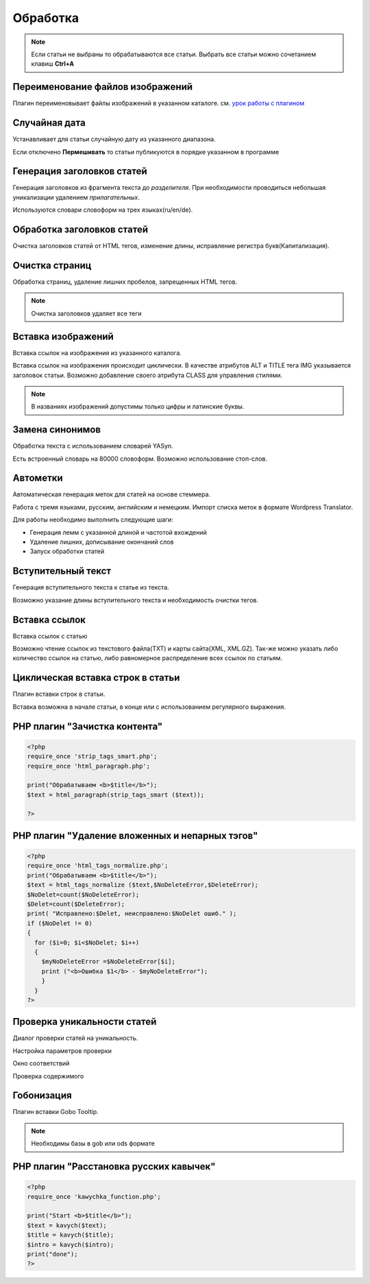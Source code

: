 Обработка
=========

.. note::
    Если статьи не выбраны то обрабатываются все статьи.
    Выбрать все статьи можно сочетанием клавиш **Ctrl+A**

Переименование файлов изображений
---------------------------------

Плагин переименовывает файлы изображений в указанном каталоге.
см. `урок работы с плагином <http://content-monster.com/tutor/renamer.html>`_

Случайная дата
--------------

Устанавливает для статьи случайную дату из указанного диапазона.

.. image:: images/process_randomdates.png

Если отключено **Пермешивать** то статьи публикуются в порядке указанном в программе

Генерация заголовков статей
---------------------------

Генерация заголовков из фрагмента текста до *разделителя*. При необходимости проводиться небольшая уникализации удалением *прилагательных*.

.. image:: images/process_autotitles.png

Используются словари словоформ на трех языках(ru/en/de).

Обработка заголовков статей
---------------------------

Очистка заголовков статей от HTML тегов, изменение длины, исправление регистра букв(Капитализация).

.. image:: images/process_titleclean.png

Очистка страниц
---------------

Обработка страниц, удаление лишних пробелов, запрещенных HTML тегов.

.. image:: images/process_textclean.png

.. note::
    Очистка заголовков удаляет все теги

Вставка изображений
-------------------

Вставка ссылок на изображения из указанного каталога.

.. image:: images/process_insertimages.png

Вставка ссылок на изображения происходит циклически. В качестве атрибутов ALT и TITLE тега IMG указывается заголовок статьи. Возможно добавление своего атрибута CLASS для управления стилями.

.. note::
    В названиях изображений допустимы только цифры и латинские буквы.

Замена синонимов
----------------

Обработка текста с использованием словарей YASyn.

.. image:: images/process_syno.png

Есть встроенный словарь на 80000 словоформ. Возможно использование стоп-слов.

Автометки
---------

Автоматическая генерация меток для статей на основе стеммера.

.. image:: images/process_autotags.png

Работа с тремя языками, русским, английским и немецким. Импорт списка меток в формате Wordpress Translator. 

Для работы необходимо выполнить следующие шаги:

* Генерация лемм с указанной длиной и частотой вхождений
* Удаление лишних, дописывание окончаний слов
* Запуск обработки статей

Вступительный текст
-------------------

Генерация вступительного текста к статье из текста.

.. image:: images/process_genintro.png

Возможно указание длины вступительного текста и необходимость очистки тегов.

Вставка ссылок
--------------

Вставка ссылок с статью

.. image:: images/process_insertlinks.png

Возможно чтение ссылок из текстового файла(TXT) и карты сайта(XML, XML.GZ). Так-же можно указать либо количество ссылок на статью, либо равномерное распределение всех ссылок по статьям.


Циклическая вставка строк в статьи
----------------------------------

Плагин вставки строк в статьи.

.. image:: images/process_cycleinsert.png

Вставка возможна в начале статьи, в конце или с использованием регулярного выражения.

PHP плагин "Зачистка контента"
------------------------------

.. code-block:: php

    <?php
    require_once 'strip_tags_smart.php';
    require_once 'html_paragraph.php';

    print("Обрабатываем <b>$title</b>");
    $text = html_paragraph(strip_tags_smart ($text));

    ?>

PHP плагин "Удаление вложенных и непарных тэгов"
------------------------------------------------

.. code-block:: php

    <?php
    require_once 'html_tags_normalize.php';
    print("Обрабатываем <b>$title</b>");
    $text = html_tags_normalize ($text,$NoDeleteError,$DeleteError);
    $NoDelet=count($NoDeleteError);
    $Delet=count($DeleteError);
    print( "Исправлено:$Delet, неисправлено:$NoDelet ошиб." );
    if ($NoDelet != 0)
    {
      for ($i=0; $i<$NoDelet; $i++)
      {
        $myNoDeleteError =$NoDeleteError[$i];
        print ("<b>Ошибка $1</b> - $myNoDeleteError");
        }
      }
    ?>

Проверка уникальности статей
----------------------------

Диалог проверки статей на уникальность.

Настройка параметров проверки

.. image:: images/process_unic1.png

Окно соответствий

.. image:: images/process_unic2.png

Проверка содержимого

.. image:: images/process_unic3.png


Гобонизация
-----------

Плагин вставки Gobo Tooltip.

.. image:: images/process_gobo.png

.. note::
    Необходимы базы в gob или ods формате

PHP плагин "Расстановка русских кавычек"
----------------------------------------

.. code-block:: php

    <?php
    require_once 'kawychka_function.php';
    
    print("Start <b>$title</b>");
    $text = kavych($text);
    $title = kavych($title);
    $intro = kavych($intro);
    print("done");
    ?>
    

.. glossary::

    Обработка
        Различная обработка указанных статей
